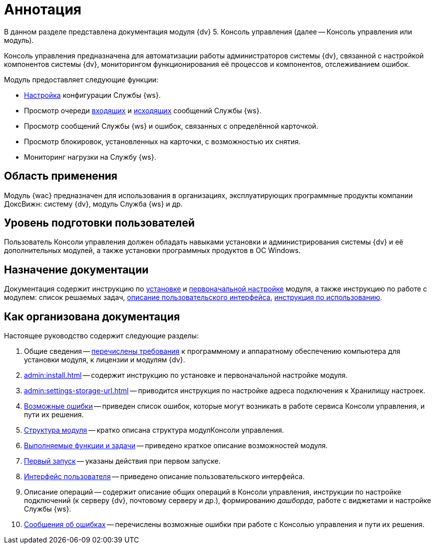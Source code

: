 = Аннотация

В данном разделе представлена документация модуля {dv} 5. Консоль управления (далее -- Консоль управления или модуль).

Консоль управления предназначена для автоматизации работы администраторов системы {dv}, связанной с настройкой компонентов системы {dv}, мониторингом функционирования её процессов и компонентов, отслеживанием ошибок.

.Модуль предоставляет следующие функции:
* xref:user:worker.adoc[Настройка] конфигурации Службы {ws}.
* Просмотр очереди xref:user:msg-incoming.adoc[входящих] и xref:user:msg-outgoing.adoc[исходящих] сообщений Службы {ws}.
* Просмотр сообщений Службы {ws} и ошибок, связанных с определённой карточкой.
* Просмотр блокировок, установленных на карточки, с возможностью их снятия.
* Мониторинг нагрузки на Службу {ws}.

== Область применения

Модуль {wac} предназначен для использования в организациях, эксплуатирующих программные продукты компании ДоксВижн: систему {dv}, модуль Служба {ws} и др.

== Уровень подготовки пользователей

Пользователь Консоли управления должен обладать навыками установки и администрирования системы {dv} и её дополнительных модулей, а также установки программных продуктов в ОС Windows.

== Назначение документации

Документация содержит инструкцию по xref:admin:install.adoc[установке] и xref:admin:provide-access.adoc[первоначальной настройке] модуля, а также инструкцию по работе с модулем: список решаемых задач, xref:user:user-interface.adoc[описание пользовательского интерфейса], xref:user-functions.adoc[инструкция по использованию].

== Как организована документация

.Настоящее руководство содержит следующие разделы:
. Общие сведения -- xref:admin:requirements.adoc[перечислены требования] к программному и аппаратному обеспечению компьютера для установки модуля, к лицензии и модулям {dv}.
. xref:admin:install.adoc[] -- содержит инструкцию по установке и первоначальной настройке модуля.
. xref:admin:settings-storage-url.adoc[] -- приводится инструкция по настройке адреса подключения к Хранилищу настроек.
. xref:admin:potential-errors.adoc[Возможные ошибки] -- приведен список ошибок, которые могут возникать в работе сервиса Консоли управления, и пути их решения.
. xref:architecture.adoc[Структура модуля] -- кратко описана структура модулКонсоли управления.
. xref:user-functions.adoc[Выполняемые функции и задачи] -- приведено краткое описание возможностей модуля.
. xref:user:first-launch.adoc[Первый запуск] -- указаны действия при первом запуске.
. xref:user:user-interface.adoc[Интерфейс пользователя] -- приведено описание пользовательского интерфейса.
. Описание операций -- содержит описание общих операций в Консоли управления, инструкции по настройке подключений (к серверу {dv}, почтовому серверу и др.), формированию _дашборда_, работе с виджетами и настройке Службы {ws}.
. xref:user:Exceptions.adoc[Сообщения об ошибках] -- перечислены возможные ошибки при работе с Консолью управления и пути их решения.
